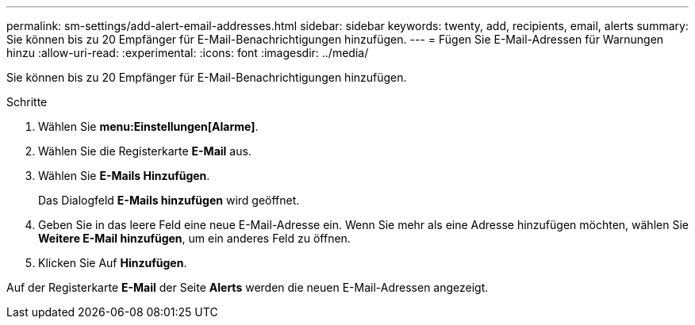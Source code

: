 ---
permalink: sm-settings/add-alert-email-addresses.html 
sidebar: sidebar 
keywords: twenty, add, recipients, email, alerts 
summary: Sie können bis zu 20 Empfänger für E-Mail-Benachrichtigungen hinzufügen. 
---
= Fügen Sie E-Mail-Adressen für Warnungen hinzu
:allow-uri-read: 
:experimental: 
:icons: font
:imagesdir: ../media/


[role="lead"]
Sie können bis zu 20 Empfänger für E-Mail-Benachrichtigungen hinzufügen.

.Schritte
. Wählen Sie *menu:Einstellungen[Alarme]*.
. Wählen Sie die Registerkarte *E-Mail* aus.
. Wählen Sie *E-Mails Hinzufügen*.
+
Das Dialogfeld *E-Mails hinzufügen* wird geöffnet.

. Geben Sie in das leere Feld eine neue E-Mail-Adresse ein. Wenn Sie mehr als eine Adresse hinzufügen möchten, wählen Sie *Weitere E-Mail hinzufügen*, um ein anderes Feld zu öffnen.
. Klicken Sie Auf *Hinzufügen*.


Auf der Registerkarte *E-Mail* der Seite *Alerts* werden die neuen E-Mail-Adressen angezeigt.
